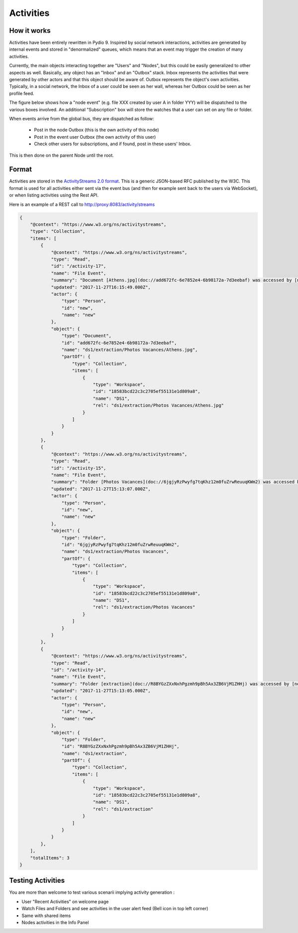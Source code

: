 Activities
==========

How it works
************

Activities have been entirely rewritten in Pydio 9. Inspired by social network interactions, activities are generated by internal events and stored in "denormalized" queues, which means that an event may trigger the creation of many activities.

Currently, the main objects interacting together are "Users" and "Nodes", but this could be easily generalized to other aspects as well. Basically, any object has an "Inbox" and an "Outbox" stack. Inbox represents the activities that were generated by other actors and that this object should be aware of. Outbox represents the object's own activities. Typically, in a social network, the Inbox of a user could be seen as her wall, whereas her Outbox could be seen as her profile feed.

The figure below shows how a "node event" (e.g. file XXX created by user A in folder YYY) will be dispatched to the various boxes involved. An additional "Subscription" box will store the watches that a user can set on any file or folder.

.. image:: ../img/activities.svg
    :alt: Zoom on Activity Service
    :target: ../_images/activities.svg

When events arrive from the global bus, they are dispatched as follow:

    - Post in the node Outbox (this is the own activity of this node)
    - Post in the event user Outbox (the own activity of this user)
    - Check other users for subscriptions, and if found, post in these users' Inbox.

This is then done on the parent Node until the root.

Format
******

Activities are stored in the `ActivityStreams 2.0 format <https://www.w3.org/TR/activitystreams-core/>`_. This is a generic JSON-based RFC published by the W3C. This format is used for all activities either sent via the event bus (and then for example sent back to the users via WebSocket), or when listing activities using the Rest API.

Here is an example of a REST call to http://proxy:8083/activity/streams

.. code:: json

    {
        "@context": "https://www.w3.org/ns/activitystreams",
        "type": "Collection",
        "items": [
            {
                "@context": "https://www.w3.org/ns/activitystreams",
                "type": "Read",
                "id": "/activity-17",
                "name": "File Event",
                "summary": "Document [Athens.jpg](doc://add672fc-6e7852e4-6b98172a-7d3eebaf) was accessed by [new](user://new)",
                "updated": "2017-11-27T16:15:49.000Z",
                "actor": {
                    "type": "Person",
                    "id": "new",
                    "name": "new"
                },
                "object": {
                    "type": "Document",
                    "id": "add672fc-6e7852e4-6b98172a-7d3eebaf",
                    "name": "ds1/extraction/Photos Vacances/Athens.jpg",
                    "partOf": {
                        "type": "Collection",
                        "items": [
                            {
                                "type": "Workspace",
                                "id": "18583bcd22c3c2705ef55131e1d809a8",
                                "name": "DS1",
                                "rel": "ds1/extraction/Photos Vacances/Athens.jpg"
                            }
                        ]
                    }
                }
            },
            {
                "@context": "https://www.w3.org/ns/activitystreams",
                "type": "Read",
                "id": "/activity-15",
                "name": "File Event",
                "summary": "Folder [Photos Vacances](doc://6jgjyRzPwyfg7tqKhz12m0fuZrwReuuqKWm2) was accessed by [new](user://new)",
                "updated": "2017-11-27T15:13:07.000Z",
                "actor": {
                    "type": "Person",
                    "id": "new",
                    "name": "new"
                },
                "object": {
                    "type": "Folder",
                    "id": "6jgjyRzPwyfg7tqKhz12m0fuZrwReuuqKWm2",
                    "name": "ds1/extraction/Photos Vacances",
                    "partOf": {
                        "type": "Collection",
                        "items": [
                            {
                                "type": "Workspace",
                                "id": "18583bcd22c3c2705ef55131e1d809a8",
                                "name": "DS1",
                                "rel": "ds1/extraction/Photos Vacances"
                            }
                        ]
                    }
                }
            },
            {
                "@context": "https://www.w3.org/ns/activitystreams",
                "type": "Read",
                "id": "/activity-14",
                "name": "File Event",
                "summary": "Folder [extraction](doc://R8BYGzZXxNxhPgzmh9pBh5Ax3ZB6VjM1ZHHj) was accessed by [new](user://new)",
                "updated": "2017-11-27T15:13:05.000Z",
                "actor": {
                    "type": "Person",
                    "id": "new",
                    "name": "new"
                },
                "object": {
                    "type": "Folder",
                    "id": "R8BYGzZXxNxhPgzmh9pBh5Ax3ZB6VjM1ZHHj",
                    "name": "ds1/extraction",
                    "partOf": {
                        "type": "Collection",
                        "items": [
                            {
                                "type": "Workspace",
                                "id": "18583bcd22c3c2705ef55131e1d809a8",
                                "name": "DS1",
                                "rel": "ds1/extraction"
                            }
                        ]
                    }
                }
            },
        ],
        "totalItems": 3
    }

Testing Activities
******************

You are more than welcome to test various scenarii implying activity generation :

- User "Recent Activities" on welcome page
- Watch Files and Folders and see activities in the user alert feed (Bell icon in top left corner)
- Same with shared items
- Nodes activities in the Info Panel
